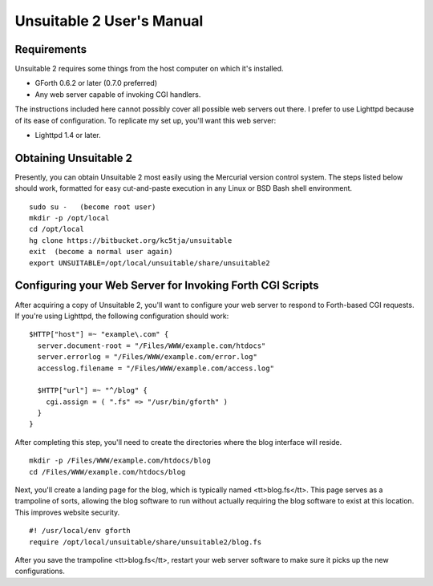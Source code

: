 ~~~~~~~~~~~~~~~~~~~~~~~~~~
Unsuitable 2 User's Manual
~~~~~~~~~~~~~~~~~~~~~~~~~~

Requirements
~~~~~~~~~~~~

Unsuitable 2 requires some things from the host computer on which it's installed.

* GForth 0.6.2 or later (0.7.0 preferred)
* Any web server capable of invoking CGI handlers.

The instructions included here cannot possibly cover all possible web servers out there.  I prefer to use Lighttpd because of its ease of configuration.  To replicate my set up, you'll want this web server:

* Lighttpd 1.4 or later.

Obtaining Unsuitable 2
~~~~~~~~~~~~~~~~~~~~~~

Presently, you can obtain Unsuitable 2 most easily using the Mercurial version control system.  The steps listed below should work, formatted for easy cut-and-paste execution in any Linux or BSD Bash shell environment.

::

  sudo su -   (become root user)
  mkdir -p /opt/local
  cd /opt/local
  hg clone https://bitbucket.org/kc5tja/unsuitable
  exit  (become a normal user again)
  export UNSUITABLE=/opt/local/unsuitable/share/unsuitable2

Configuring your Web Server for Invoking Forth CGI Scripts
~~~~~~~~~~~~~~~~~~~~~~~~~~~~~~~~~~~~~~~~~~~~~~~~~~~~~~~~~~

After acquiring a copy of Unsuitable 2, you'll want to configure your web server to respond to Forth-based CGI requests.  If you're using Lighttpd, the following configuration should work::

  $HTTP["host"] =~ "example\.com" {
    server.document-root = "/Files/WWW/example.com/htdocs"
    server.errorlog = "/Files/WWW/example.com/error.log"
    accesslog.filename = "/Files/WWW/example.com/access.log"

    $HTTP["url"] =~ "^/blog" {
      cgi.assign = ( ".fs" => "/usr/bin/gforth" )
    }
  }

After completing this step, you'll need to create the directories where the blog interface will reside.

::

  mkdir -p /Files/WWW/example.com/htdocs/blog
  cd /Files/WWW/example.com/htdocs/blog

Next, you'll create a landing page for the blog, which is typically named <tt>blog.fs</tt>.  This page serves as a trampoline of sorts, allowing the blog software to run without actually requiring the blog software to exist at this location.  This improves website security.

::

  #! /usr/local/env gforth
  require /opt/local/unsuitable/share/unsuitable2/blog.fs

After you save the trampoline <tt>blog.fs</tt>, restart your web server software to make sure it picks up the new configurations.

